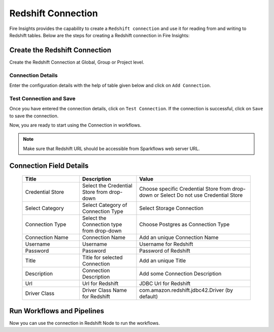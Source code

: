 Redshift Connection
================

Fire Insights provides the capability to create a ``Redshift connection`` and use it for reading from and writing to Redshift tables. Below are the steps for creating a Redshift connection in Fire Insights:


Create the Redshift Connection
-----

Create the Redshift Connection at Global, Group or Project level.

Connection Details
++++

Enter the configuration details with the help of table given below and click on ``Add Connection``.

   .. figure:: ../../../_assets/postgresql/postgre-storage.png
      :alt: postgresql
      :width: 60%

   
   .. figure:: ../../../_assets/postgresql/postgre-connection.png
      :alt: postgresql
      :width: 60%


Test Connection and Save
+++++

Once you have entered the connection details, click on ``Test Connection``. If the connection is successful,  click on ``Save`` to save the connection. 

Now, you are ready to start using the Connection in workflows.


.. Note:: Make sure that Redshift URL should be accessible from Sparkflows web server URL.


Connection Field Details
----------------------

   .. list-table:: 
      :widths: 25 25 50
      :header-rows: 1

      * - Title
        - Description
        - Value
      * - Credential Store  
        - Select the Credential Store from drop-down
        - Choose specific Credential Store from drop-down or Select Do not use Credential Store
      * - Select Category
        - Select Category of Connection Type
        - Select Storage Connection
      * - Connection Type 
        - Select the Connection type from drop-down
        - Choose Postgres as Connection Type
      * - Connection Name
        - Connection Name
        - Add an unique Connection Name
      * - Username 
        - Username
        - Username for Redshift
      * - Password
        - Password
        - Password of Redshift
      * - Title 
        - Title for selected Connection
        - Add an unique Title
      * - Description
        - Connection Description
        - Add some Connection Description
      * - Url
        - Url for Redshift
        - JDBC Url for Redshift
      * - Driver Class
        - Driver Class Name for Redshift
        - com.amazon.redshift.jdbc42.Driver (by default)

Run Workflows and Pipelines
-----------------

Now you can use the connection in Redshift Node to run the workflows.
